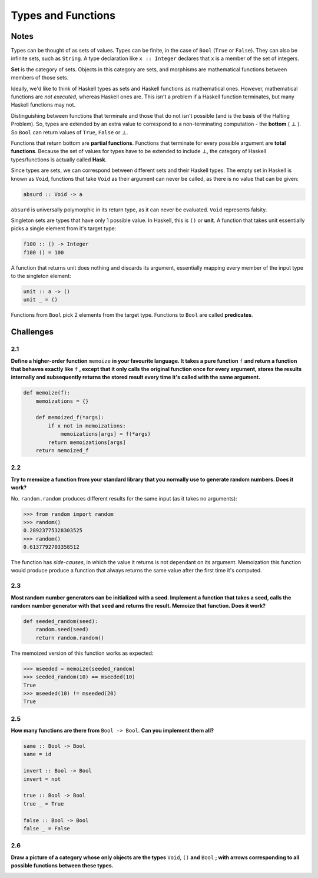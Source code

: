 ===================
Types and Functions
===================

Notes
=====

Types can be thought of as sets of values. Types can be finite, in the case
of ``Bool`` (``True`` or ``False``). They can also be infinite sets, such as
``String``. A type declaration like ``x :: Integer`` declares that ``x`` is
a member of the set of integers.

**Set** is the category of sets. Objects in this category are sets, and
morphisms are mathematical functions between members of those sets.

Ideally, we'd like to think of Haskell types as sets and Haskell functions as
mathematical ones. However, mathematical functions are *not executed*, whereas
Haskell ones are. This isn't a problem if a Haskell function terminates, but
many Haskell functions may not.

Distinguishing between functions that terminate and those that do not isn't
possible (and is the basis of the Halting Problem). So, types are extended by
an extra value to correspond to a non-terminating computation - the **bottom**
( :math:`\bot` ). So ``Bool`` can return values of ``True``, ``False`` or :math:`\bot`.

Functions that return bottom are **partial functions**. Functions that
terminate for every possible argument are **total functions**. Because the set
of values for types have to be extended to include :math:`\bot`, the category
of Haskell types/functions is actually called **Hask**.

Since types are sets, we can correspond between different sets and their Haskell
types. The empty set in Haskell is known as ``Void``, functions that take ``Void``
as their argument can never be called, as there is no value that can be given:

.. code-block:: haskell

    absurd :: Void -> a

``absurd`` is universally polymorphic in its return type, as it can never be
evaluated. ``Void`` represents falsity.

Singleton sets are types that have only 1 possible value. In Haskell, this is
``()`` or **unit**. A function that takes unit essentially picks a single element
from it's target type:

.. code-block:: haskell

    f100 :: () -> Integer
    f100 () = 100

A function that returns unit does nothing and discards its argument, essentially
mapping every member of the input type to the singleton element:

.. code-block:: haskell

   unit :: a -> ()
   unit _ = ()

Functions from ``Bool`` pick 2 elements from the target type. Functions to
``Bool`` are called **predicates**.

Challenges
==========

2.1
---

**Define a higher-order function** ``memoize`` **in your favourite language.
It takes a pure function** ``f`` **and return a function that behaves exactly
like** ``f`` **, except that it only calls the original function once for
every argument, stores the results internally and subsequently returns the
stored result every time it's called with the same argument.**

.. code-block:: python

    def memoize(f):
        memoizations = {}

        def memoized_f(*args):
            if x not in memoizations:
                memoizations[args] = f(*args)
            return memoizations[args]
        return memoized_f

2.2
---

**Try to memoize a function from your standard library that you normally use
to generate random numbers. Does it work?**

No. ``random.random`` produces different results for the same input (as it takes
no arguments):

.. code-block:: python

    >>> from random import random
    >>> random()
    0.28923775328303525
    >>> random()
    0.6137792703358512

The function has *side-causes*, in which the value it returns is not dependant
on its argument. Memoization this function would produce produce a function
that always returns the same value after the first time it's computed.

2.3
---

**Most random number generators can be initialized with a seed. Implement
a function that takes a seed, calls the random number generator with that
seed and returns the result. Memoize that function. Does it work?**

.. code-block:: python

    def seeded_random(seed):
        random.seed(seed)
        return random.random()

The memoized version of this function works as expected:

.. code-block:: python

    >>> mseeded = memoize(seeded_random)
    >>> seeded_random(10) == mseeded(10)
    True
    >>> mseeded(10) != mseeded(20)
    True

2.5
---

**How many functions are there from** ``Bool -> Bool``. **Can you implement
them all?**

.. code-block:: haskell

    same :: Bool -> Bool
    same = id

    invert :: Bool -> Bool
    invert = not

    true :: Bool -> Bool
    true _ = True

    false :: Bool -> Bool
    false _ = False

2.6
---

**Draw a picture of a category whose only objects are the types** ``Void``, ``()``
**and** ``Bool`` **; with arrows corresponding to all possible functions between these
types.**

.. image:: img/ch2-1.png
   :alt: Category of Void, unit and boolean, with their morphisms.
   :align: center

